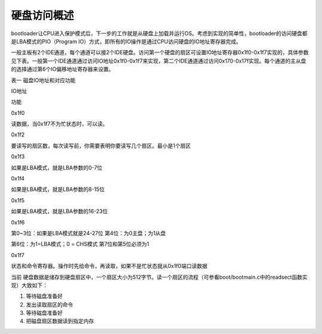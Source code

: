 硬盘访问概述
============

bootloader让CPU进入保护模式后，下一步的工作就是从硬盘上加载并运行OS。考虑到实现的简单性，bootloader的访问硬盘都是LBA模式的PIO（Program
IO）方式，即所有的IO操作是通过CPU访问硬盘的IO地址寄存器完成。

一般主板有2个IDE通道，每个通道可以接2个IDE硬盘。访问第一个硬盘的扇区可设置IO地址寄存器0x1f0-0x1f7实现的，具体参数见下表。一般第一个IDE通道通过访问IO地址0x1f0-0x1f7来实现，第二个IDE通道通过访问0x170-0x17f实现。每个通道的主从盘的选择通过第6个IO偏移地址寄存器来设置。

表一 磁盘IO地址和对应功能

.. raw:: html

   <table>

.. raw:: html

   <tr>

.. raw:: html

   <td>

IO地址

.. raw:: html

   </td>

.. raw:: html

   <td>

功能

.. raw:: html

   </td>

.. raw:: html

   </tr>

.. raw:: html

   <tr>

.. raw:: html

   <td>

0x1f0

.. raw:: html

   </td>

.. raw:: html

   <td>

读数据，当0x1f7不为忙状态时，可以读。

.. raw:: html

   </td>

.. raw:: html

   </tr>

.. raw:: html

   <tr>

.. raw:: html

   <td>

0x1f2

.. raw:: html

   </td>

.. raw:: html

   <td>

要读写的扇区数，每次读写前，你需要表明你要读写几个扇区。最小是1个扇区

.. raw:: html

   </td>

.. raw:: html

   </tr>

.. raw:: html

   <tr>

.. raw:: html

   <td>

0x1f3

.. raw:: html

   </td>

.. raw:: html

   <td>

如果是LBA模式，就是LBA参数的0-7位

.. raw:: html

   </td>

.. raw:: html

   </tr>

.. raw:: html

   <tr>

.. raw:: html

   <td>

0x1f4

.. raw:: html

   </td>

.. raw:: html

   <td>

如果是LBA模式，就是LBA参数的8-15位

.. raw:: html

   </td>

.. raw:: html

   </tr>

.. raw:: html

   <tr>

.. raw:: html

   <td>

0x1f5

.. raw:: html

   </td>

.. raw:: html

   <td>

如果是LBA模式，就是LBA参数的16-23位

.. raw:: html

   </td>

.. raw:: html

   </tr>

.. raw:: html

   <tr>

.. raw:: html

   <td>

0x1f6

.. raw:: html

   </td>

.. raw:: html

   <td>

第0~3位：如果是LBA模式就是24-27位 第4位：为0主盘；为1从盘

.. raw:: html

   </td>

.. raw:: html

   </tr>

第6位：为1=LBA模式；0 = CHS模式 第7位和第5位必须为1

.. raw:: html

   </td>

.. raw:: html

   </tr>

.. raw:: html

   <tr>

.. raw:: html

   <td>

0x1f7

.. raw:: html

   </td>

.. raw:: html

   <td>

状态和命令寄存器。操作时先给命令，再读取，如果不是忙状态就从0x1f0端口读数据

.. raw:: html

   </td>

.. raw:: html

   </tr>

.. raw:: html

   </table>

当前
硬盘数据是储存到硬盘扇区中，一个扇区大小为512字节。读一个扇区的流程（可参看boot/bootmain.c中的readsect函数实现）大致如下：

1. 等待磁盘准备好
2. 发出读取扇区的命令
3. 等待磁盘准备好
4. 把磁盘扇区数据读到指定内存
